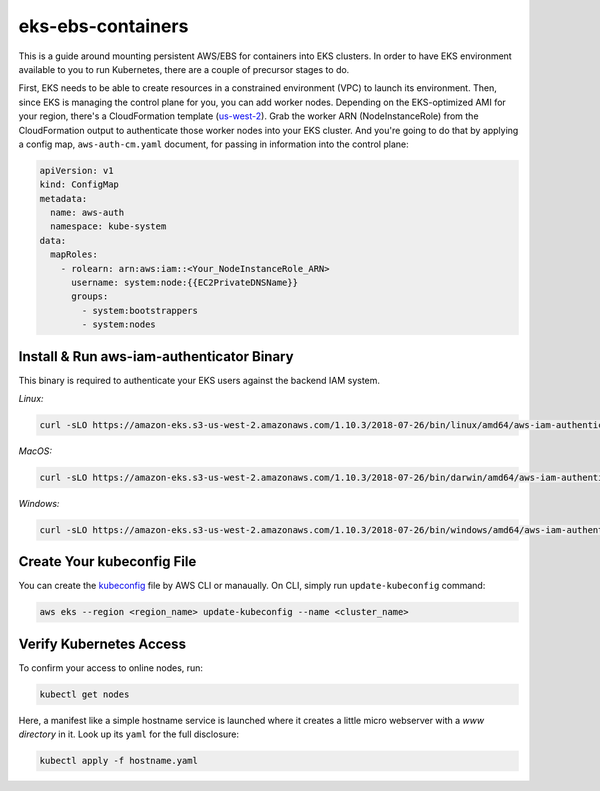 eks-ebs-containers
------------------
This is a guide around mounting persistent AWS/EBS for containers into EKS clusters. In order to have EKS environment available to you to run Kubernetes, there are a couple of precursor stages to do.

First, EKS needs to be able to create resources in a constrained environment (VPC) to launch its environment. Then, since EKS is managing the control plane for you, you can add worker nodes. Depending on the EKS-optimized AMI for your region, there's a CloudFormation template (`us-west-2 <https://amazon-eks.s3-us-west-2.amazonaws.com/cloudformation/2018-08-30/amazon-eks-nodegroup.yaml>`_). Grab the worker ARN (NodeInstanceRole) from the CloudFormation output to authenticate those worker nodes into your EKS cluster. And you're going to do that by applying a config map, ``aws-auth-cm.yaml`` document, for passing in information into the control plane:

.. code-block:: yaml

    apiVersion: v1
    kind: ConfigMap
    metadata:
      name: aws-auth
      namespace: kube-system
    data:
      mapRoles: 
        - rolearn: arn:aws:iam::<Your_NodeInstanceRole_ARN>
          username: system:node:{{EC2PrivateDNSName}}
          groups:
            - system:bootstrappers
            - system:nodes

Install & Run aws-iam-authenticator Binary
^^^^^^^^^^^^^^^^^^^^^^^^^^^^^^^^^^^^^^^^^^

This binary is required to authenticate your EKS users against the backend IAM system.

*Linux:*

.. code-block:: bash

    curl -sLO https://amazon-eks.s3-us-west-2.amazonaws.com/1.10.3/2018-07-26/bin/linux/amd64/aws-iam-authenticator

*MacOS:*

.. code-block:: bash

    curl -sLO https://amazon-eks.s3-us-west-2.amazonaws.com/1.10.3/2018-07-26/bin/darwin/amd64/aws-iam-authenticator

*Windows:*

.. code-block:: bash

    curl -sLO https://amazon-eks.s3-us-west-2.amazonaws.com/1.10.3/2018-07-26/bin/windows/amd64/aws-iam-authenticator.exe

Create Your kubeconfig File
^^^^^^^^^^^^^^^^^^^^^^^^^^^

You can create the `kubeconfig <https://docs.aws.amazon.com/eks/latest/userguide/create-kubeconfig.html>`_ file by AWS CLI or manaually. On CLI, simply run ``update-kubeconfig`` command:

.. code-block:: bash

    aws eks --region <region_name> update-kubeconfig --name <cluster_name>

Verify Kubernetes Access
^^^^^^^^^^^^^^^^^^^^^^^^

To confirm your access to online nodes, run: 

.. code-block:: bash

    kubectl get nodes

Here, a manifest like a simple hostname service is launched where it creates a little micro webserver with a *www directory* in it. Look up its ``yaml`` for the full disclosure: 

.. code-block:: bash

    kubectl apply -f hostname.yaml
